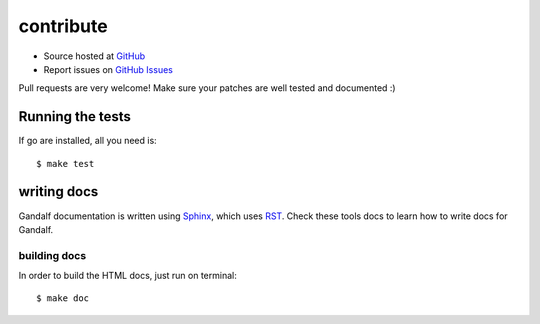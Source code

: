 ==========
contribute
==========

* Source hosted at `GitHub <http://github.com/globocom/gandalf>`_
* Report issues on `GitHub Issues <http://github.com/globocom/gandalf/issues>`_

Pull requests are very welcome! Make sure your patches are well tested and documented :)

Running the tests
=================

If go are installed, all you need is:

.. highlight:: bash

::

$ make test

writing docs
============

Gandalf documentation is written using `Sphinx <http://sphinx.pocoo.org/>`_, which uses `RST <http://docutils.sourceforge.net/rst.html>`_. Check these tools docs to learn how to write docs for Gandalf.

building docs
-------------

In order to build the HTML docs, just run on terminal:

.. highlight:: bash

::

$ make doc
